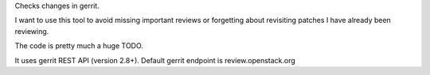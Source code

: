 Checks changes in gerrit.

I want to use this tool to avoid missing important reviews or forgetting about
revisiting patches I have already been reviewing.

The code is pretty much a huge TODO.

It uses gerrit REST API (version 2.8+).
Default gerrit endpoint is review.openstack.org

